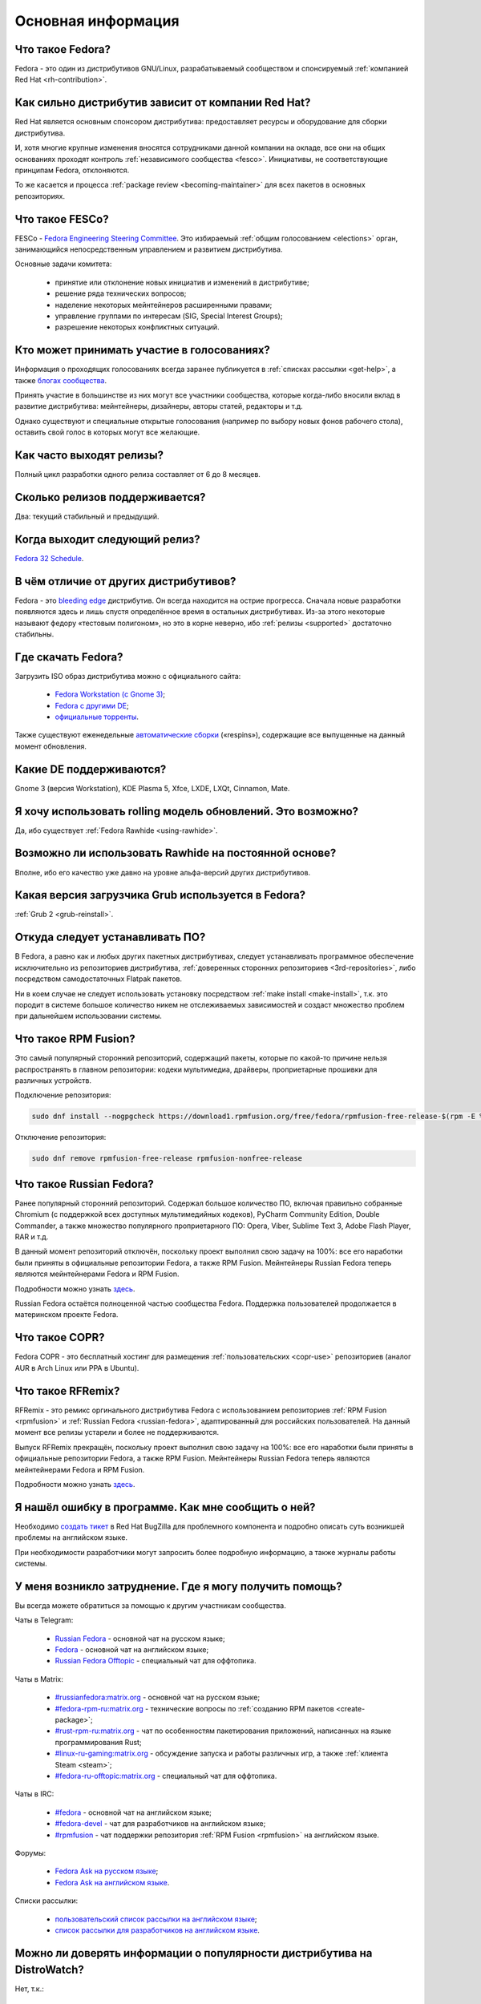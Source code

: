 .. Fedora-Faq-Ru (c) 2018 - 2020, EasyCoding Team and contributors
.. 
.. Fedora-Faq-Ru is licensed under a
.. Creative Commons Attribution-ShareAlike 4.0 International License.
.. 
.. You should have received a copy of the license along with this
.. work. If not, see <https://creativecommons.org/licenses/by-sa/4.0/>.
.. _generic:

*******************************
Основная информация
*******************************

.. index:: fedora, information
.. _what-is:

Что такое Fedora?
====================

Fedora - это один из дистрибутивов GNU/Linux, разрабатываемый сообществом и спонсируемый :ref:`компанией Red Hat <rh-contribution>`.

.. index:: fedora, red hat
.. _rh-contribution:

Как сильно дистрибутив зависит от компании Red Hat?
=======================================================

Red Hat является основным спонсором дистрибутива: предоставляет ресурсы и оборудование для сборки дистрибутива.

И, хотя многие крупные изменения вносятся сотрудниками данной компании на окладе, все они на общих основаниях проходят контроль :ref:`независимого сообщества <fesco>`. Инициативы, не соответствующие принципам Fedora, отклоняются.

То же касается и процесса :ref:`package review <becoming-maintainer>` для всех пакетов в основных репозиториях.

.. index:: fedora, fesco
.. _fesco:

Что такое FESCo?
===================

FESCo - `Fedora Engineering Steering Committee <https://docs.fedoraproject.org/en-US/fesco/>`__. Это избираемый :ref:`общим голосованием <elections>` орган, занимающийся непосредственным управлением и развитием дистрибутива.

Основные задачи комитета:

  * принятие или отклонение новых инициатив и изменений в дистрибутиве;
  * решение ряда технических вопросов;
  * наделение некоторых мейнтейнеров расширенными правами;
  * управление группами по интересам (SIG, Special Interest Groups);
  * разрешение некоторых конфликтных ситуаций.

.. index:: fedora, elections
.. _elections:

Кто может принимать участие в голосованиях?
==============================================

Информация о проходящих голосованиях всегда заранее публикуется в :ref:`списках рассылки <get-help>`, а также `блогах сообщества <https://communityblog.fedoraproject.org/>`__.

Принять участие в большинстве из них могут все участники сообщества, которые когда-либо вносили вклад в развитие дистрибутива: мейнтейнеры, дизайнеры, авторы статей, редакторы и т.д.

Однако существуют и специальные открытые голосования (например по выбору новых фонов рабочего стола), оставить свой голос в которых могут все желающие.

.. index:: releases, fedora
.. _releases:

Как часто выходят релизы?
============================

Полный цикл разработки одного релиза составляет от 6 до 8 месяцев.

.. index:: releases, fedora
.. _supported:

Сколько релизов поддерживается?
==================================

Два: текущий стабильный и предыдущий.

.. index:: releases, fedora
.. _next-release:

Когда выходит следующий релиз?
===================================

`Fedora 32 Schedule <https://fedorapeople.org/groups/schedule/f-32/f-32-key-tasks.html>`__.

.. index:: difference, fedora, bleeding edge, distribution
.. _differences:

В чём отличие от других дистрибутивов?
==========================================

Fedora - это `bleeding edge <https://en.wikipedia.org/wiki/Bleeding_edge_technology>`__ дистрибутив. Он всегда находится на острие прогресса. Сначала новые разработки появляются здесь и лишь спустя определённое время в остальных дистрибутивах. Из-за этого некоторые называют федору «тестовым полигоном», но это в корне неверно, ибо :ref:`релизы <supported>` достаточно стабильны.

.. index:: fedora, download, iso, respins
.. _download:

Где скачать Fedora?
======================

Загрузить ISO образ дистрибутива можно с официального сайта:

  * `Fedora Workstation (с Gnome 3) <https://getfedora.org/ru/workstation/download/>`__;
  * `Fedora с другими DE <https://spins.fedoraproject.org/>`__;
  * `официальные торренты <https://torrents.fedoraproject.org/>`__.

Также существуют еженедельные `автоматические сборки <https://dl.fedoraproject.org/pub/alt/live-respins/>`__ («respins»), содержащие все выпущенные на данный момент обновления.

.. index:: de, desktop, environment
.. _de-supported:

Какие DE поддерживаются?
===========================

Gnome 3 (версия Workstation), KDE Plasma 5, Xfce, LXDE, LXQt, Cinnamon, Mate.

.. index:: releases, rolling, fedora, rawhide
.. _rolling-model:

Я хочу использовать rolling модель обновлений. Это возможно?
===============================================================

Да, ибо существует :ref:`Fedora Rawhide <using-rawhide>`.

.. index:: rawhide, rolling, fedora
.. _using-rawhide:

Возможно ли использовать Rawhide на постоянной основе?
=========================================================

Вполне, ибо его качество уже давно на уровне альфа-версий других дистрибутивов.

.. index:: boot, grub, loader, boot
.. _grub-loader:

Какая версия загрузчика Grub используется в Fedora?
======================================================

:ref:`Grub 2 <grub-reinstall>`.

.. index:: repository, installation, software
.. _software-installation:

Откуда следует устанавливать ПО?
====================================

В Fedora, а равно как и любых других пакетных дистрибутивах, следует устанавливать программное обеспечение исключительно из репозиториев дистрибутива, :ref:`доверенных сторонних репозиториев <3rd-repositories>`, либо посредством самодостаточных Flatpak пакетов.

Ни в коем случае не следует использовать установку посредством :ref:`make install <make-install>`, т.к. это породит в системе большое количество никем не отслеживаемых зависимостей и создаст множество проблем при дальнейшем использовании системы.

.. index:: repository, rpmfusion, third-party
.. _rpmfusion:

Что такое RPM Fusion?
========================

Это самый популярный сторонний репозиторий, содержащий пакеты, которые по какой-то причине нельзя распространять в главном репозитории: кодеки мультимедиа, драйверы, проприетарные прошивки для различных устройств.

Подключение репозитория:

.. code-block:: text

    sudo dnf install --nogpgcheck https://download1.rpmfusion.org/free/fedora/rpmfusion-free-release-$(rpm -E %fedora).noarch.rpm https://download1.rpmfusion.org/nonfree/fedora/rpmfusion-nonfree-release-$(rpm -E %fedora).noarch.rpm

Отключение репозитория:

.. code-block:: text

    sudo dnf remove rpmfusion-free-release rpmfusion-nonfree-release

.. index:: repository, russianfedora, third-party
.. _russian-fedora:

Что такое Russian Fedora?
============================

Ранее популярный сторонний репозиторий. Содержал большое количество ПО, включая правильно собранные Chromium (с поддержкой всех доступных мультимедийных кодеков), PyCharm Community Edition, Double Commander, а также множество популярного проприетарного ПО: Opera, Viber, Sublime Text 3, Adobe Flash Player, RAR и т.д.

В данный момент репозиторий отключён, поскольку проект выполнил свою задачу на 100%: все его наработки были приняты в официальные репозитории Fedora, а также RPM Fusion. Мейнтейнеры Russian Fedora теперь являются мейнтейнерами Fedora и RPM Fusion.

Подробности можно узнать `здесь <https://ru.fedoracommunity.org/posts/rfremix-retired/>`__.

Russian Fedora остаётся полноценной частью сообщества Fedora. Поддержка пользователей продолжается в материнском проекте Fedora.

.. index:: repository, copr, overlay, third-party
.. _copr:

Что такое COPR?
==================

Fedora COPR - это бесплатный хостинг для размещения :ref:`пользовательских <copr-use>` репозиториев (аналог AUR в Arch Linux или PPA в Ubuntu).

.. index:: distribution, russianfedora, rfremix
.. _rfremix:

Что такое RFRemix?
======================

RFRemix - это ремикс оргинального дистрибутива Fedora с использованием репозиториев :ref:`RPM Fusion <rpmfusion>` и :ref:`Russian Fedora <russian-fedora>`, адаптированный для российских пользователей. На данный момент все релизы устарели и более не поддерживаются.

Выпуск RFRemix прекращён, поскольку проект выполнил свою задачу на 100%: все его наработки были приняты в официальные репозитории Fedora, а также RPM Fusion. Мейнтейнеры Russian Fedora теперь являются мейнтейнерами Fedora и RPM Fusion.

Подробности можно узнать `здесь <https://ru.fedoracommunity.org/posts/rfremix-retired/>`__.

.. index:: bug report, report, bug
.. _bug-report:

Я нашёл ошибку в программе. Как мне сообщить о ней?
======================================================

Необходимо `создать тикет <https://bugzilla.redhat.com/enter_bug.cgi?product=Fedora>`__ в Red Hat BugZilla для проблемного компонента и подробно описать суть возникшей проблемы на английском языке.

При необходимости разработчики могут запросить более подробную информацию, а также журналы работы системы.

.. index:: get help, telegram, irc, channels, chats, im, help
.. _get-help:

У меня возникло затруднение. Где я могу получить помощь?
=============================================================

Вы всегда можете обратиться за помощью к другим участникам сообщества.

Чаты в Telegram:

  * `Russian Fedora <https://t.me/russianfedora>`__ - основной чат на русском языке;
  * `Fedora <https://t.me/fedora>`__ - основной чат на английском языке;
  * `Russian Fedora Offtopic <https://t.me/russianfedora_offtopic>`__ - специальный чат для оффтопика.

Чаты в Matrix:

  * `#russianfedora:matrix.org <https://matrix.to/#/#russianfedora:matrix.org>`__ - основной чат на русском языке;
  * `#fedora-rpm-ru:matrix.org <https://matrix.to/#/#fedora-rpm-ru:matrix.org>`__ - технические вопросы по :ref:`созданию RPM пакетов <create-package>`;
  * `#rust-rpm-ru:matrix.org <https://matrix.to/#/#rust-rpm-ru:matrix.org>`__ - чат по особенностям пакетирования приложений, написанных на языке программирования Rust;
  * `#linux-ru-gaming:matrix.org <https://matrix.to/#/#linux-ru-gaming:matrix.org>`__ - обсуждение запуска и работы различных игр, а также :ref:`клиента Steam <steam>`;
  * `#fedora-ru-offtopic:matrix.org <https://matrix.to/#/#fedora-ru-offtopic:matrix.org>`__ - специальный чат для оффтопика.

Чаты в IRC:

  * `#fedora <https://webchat.freenode.net/?channels=#fedora>`__ - основной чат на английском языке;
  * `#fedora-devel <https://webchat.freenode.net/?channels=#fedora-devel>`__ - чат для разработчиков на английском языке;
  * `#rpmfusion <https://webchat.freenode.net/?channels=#rpmfusion>`__ - чат поддержки репозитория :ref:`RPM Fusion <rpmfusion>` на английском языке.

Форумы:

  * `Fedora Ask на русском языке <https://ask.fedoraproject.org/ru/questions/>`__;
  * `Fedora Ask на английском языке <https://ask.fedoraproject.org/en/questions/>`__.

Списки рассылки:

  * `пользовательский список рассылки на английском языке <https://lists.fedoraproject.org/archives/list/users@lists.fedoraproject.org/>`__;
  * `список рассылки для разработчиков на английском языке <https://lists.fedoraproject.org/archives/list/devel@lists.fedoraproject.org/>`__.

.. index:: popularity, distribution, distrowatch
.. _distrowatch:

Можно ли доверять информации о популярности дистрибутива на DistroWatch?
============================================================================

Нет, т.к.:

 * данный сайт оценивает популярность дистрибутивов только по количеству просмотров их страницы *на данном ресурсе*;
 * не имеет доступа к реальной статистике посещений официальных сайтов;
 * большая часть загрузок дистрибутивов GNU/Linux осуществляется посредством протокола BitTorrent, поэтому точной информацией о количестве загрузок не обладают даже их создатели.

.. index:: fedora, silverblue
.. _silverblue:

Что такое Silverblue?
========================

Fedora Silverblue - это особая версия Fedora, основанная на принципах максимальной контейнеризации и неизменяемых (immutable) образов основной системы.

Благодаря использованию rpm-ostree Silverblue имеет атомарные обновления с возможностью отката на любую предыдущую версию системы. В то же время основной образ и корневая файловая система являются неизменяемыми, что делает невозможным их повреждение.

Пользовательские приложения предлагается устанавливать исключительно из :ref:`Flatpak репозиториев <flatpak-info>`.

.. index:: fedora, faq, download, offline, pdf, chm
.. _faq-download:

Можно ли скачать данный FAQ для оффлайнового чтения?
========================================================

Да. Каждый месяц формируются выпуски для оффлайнового чтения в форматах PDF и CHM.

Скачать их можно из `раздела загрузок <https://github.com/RussianFedora/FAQ/releases>`__ на GitHub.
